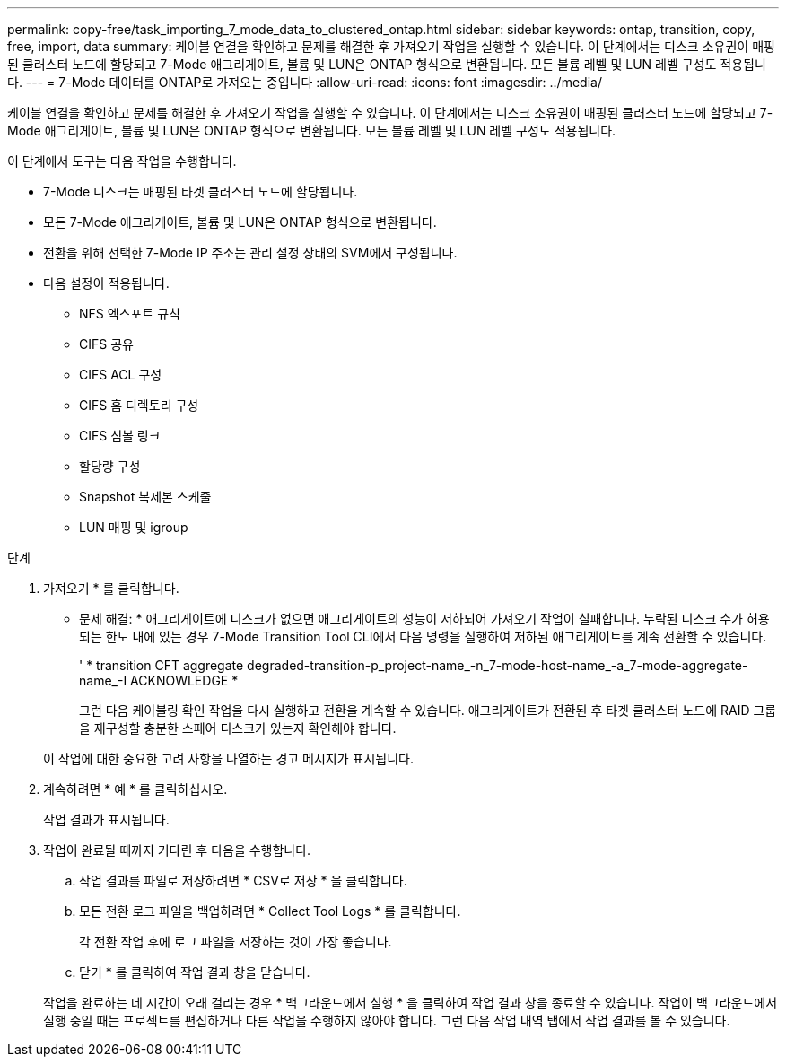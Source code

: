 ---
permalink: copy-free/task_importing_7_mode_data_to_clustered_ontap.html 
sidebar: sidebar 
keywords: ontap, transition, copy, free, import, data 
summary: 케이블 연결을 확인하고 문제를 해결한 후 가져오기 작업을 실행할 수 있습니다. 이 단계에서는 디스크 소유권이 매핑된 클러스터 노드에 할당되고 7-Mode 애그리게이트, 볼륨 및 LUN은 ONTAP 형식으로 변환됩니다. 모든 볼륨 레벨 및 LUN 레벨 구성도 적용됩니다. 
---
= 7-Mode 데이터를 ONTAP로 가져오는 중입니다
:allow-uri-read: 
:icons: font
:imagesdir: ../media/


[role="lead"]
케이블 연결을 확인하고 문제를 해결한 후 가져오기 작업을 실행할 수 있습니다. 이 단계에서는 디스크 소유권이 매핑된 클러스터 노드에 할당되고 7-Mode 애그리게이트, 볼륨 및 LUN은 ONTAP 형식으로 변환됩니다. 모든 볼륨 레벨 및 LUN 레벨 구성도 적용됩니다.

이 단계에서 도구는 다음 작업을 수행합니다.

* 7-Mode 디스크는 매핑된 타겟 클러스터 노드에 할당됩니다.
* 모든 7-Mode 애그리게이트, 볼륨 및 LUN은 ONTAP 형식으로 변환됩니다.
* 전환을 위해 선택한 7-Mode IP 주소는 관리 설정 상태의 SVM에서 구성됩니다.
* 다음 설정이 적용됩니다.
+
** NFS 엑스포트 규칙
** CIFS 공유
** CIFS ACL 구성
** CIFS 홈 디렉토리 구성
** CIFS 심볼 링크
** 할당량 구성
** Snapshot 복제본 스케줄
** LUN 매핑 및 igroup




.단계
. 가져오기 * 를 클릭합니다.
+
* 문제 해결: * 애그리게이트에 디스크가 없으면 애그리게이트의 성능이 저하되어 가져오기 작업이 실패합니다. 누락된 디스크 수가 허용되는 한도 내에 있는 경우 7-Mode Transition Tool CLI에서 다음 명령을 실행하여 저하된 애그리게이트를 계속 전환할 수 있습니다.

+
' * transition CFT aggregate degraded-transition-p_project-name_-n_7-mode-host-name_-a_7-mode-aggregate-name_-I ACKNOWLEDGE *

+
그런 다음 케이블링 확인 작업을 다시 실행하고 전환을 계속할 수 있습니다. 애그리게이트가 전환된 후 타겟 클러스터 노드에 RAID 그룹을 재구성할 충분한 스페어 디스크가 있는지 확인해야 합니다.

+
이 작업에 대한 중요한 고려 사항을 나열하는 경고 메시지가 표시됩니다.

. 계속하려면 * 예 * 를 클릭하십시오.
+
작업 결과가 표시됩니다.

. 작업이 완료될 때까지 기다린 후 다음을 수행합니다.
+
.. 작업 결과를 파일로 저장하려면 * CSV로 저장 * 을 클릭합니다.
.. 모든 전환 로그 파일을 백업하려면 * Collect Tool Logs * 를 클릭합니다.
+
각 전환 작업 후에 로그 파일을 저장하는 것이 가장 좋습니다.

.. 닫기 * 를 클릭하여 작업 결과 창을 닫습니다.


+
작업을 완료하는 데 시간이 오래 걸리는 경우 * 백그라운드에서 실행 * 을 클릭하여 작업 결과 창을 종료할 수 있습니다. 작업이 백그라운드에서 실행 중일 때는 프로젝트를 편집하거나 다른 작업을 수행하지 않아야 합니다. 그런 다음 작업 내역 탭에서 작업 결과를 볼 수 있습니다.


